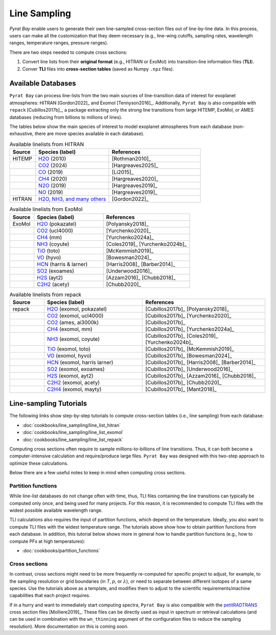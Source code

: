 .. |H2O| replace:: H\ :sub:`2`\ O
.. |CO2| replace:: CO\ :sub:`2`
.. |CH4| replace:: CH\ :sub:`4`
.. |H2|  replace:: H\ :sub:`2`
.. |N2O| replace:: N\ :sub:`2`\ O
.. |NO2| replace:: NO\ :sub:`2`


.. _line_sampling:

Line Sampling
=============


`Pyrat Bay` enable users to generate their own line-sampled
cross-section files out of line-by-line data.  In this process, users
can make all the customization that they deem necessary (e.g.,
line-wing cutoffs, sampling rates, wavelength ranges, temperature
ranges, pressure ranges).

There are two steps needed to compute cross sections:

1. Convert line lists from their **original format** (e.g., HITRAN or
   ExoMol) into transition-line information files (**TLI**).

2. Conver **TLI** files into **cross-section tables** (saved as Numpy
   ``.npz`` files).



Available Databases
-------------------

``Pyrat Bay`` can process line-lists from the two main sources of
line-transition data of interest for exoplanet atmospheres: HITRAN [Gordon2022]_ and
Exomol [Tennyson2016]_.  Additionally, ``Pyrat Bay`` is also compatible with
``repack`` [Cubillos2017b]_, a package extracting only the strong line
transitions from large HITEMP, ExoMol, or AMES databases (reducing
from billions to millions of lines).

The tables below show the main species of interest to model exoplanet
atmospheres from each database (non-exhaustive, there are move species
available in each database).

.. list-table:: Available linelists from HITRAN
   :header-rows: 1
   :widths: 7, 20, 25

   * - Source
     - Species (label)
     - References
   * - HITEMP
     - `H2O <https://hitran.org/hitemp/>`__ (2010)
     - [Rothman2010]_
   * - 
     - `CO2 <https://hitran.org/hitemp/>`__ (2024)
     - [Hargreaves2025]_
   * - 
     - `CO <https://hitran.org/hitemp/>`__ (2019)
     - [Li2015]_
   * - 
     - `CH4 <https://hitran.org/hitemp/>`__ (2020)
     - [Hargreaves2020]_
   * - 
     - `N2O <https://hitran.org/hitemp/>`__ (2019)
     - [Hargreaves2019]_
   * - 
     - `NO <https://hitran.org/hitemp/>`__ (2019)
     - [Hargreaves2019]_
   * - HITRAN
     - `H2O, NH3, and many others <https://hitran.org/lbl/>`__
     - [Gordon2022]_



.. list-table:: Available linelists from ExoMol
   :header-rows: 1
   :widths: 7, 20, 25

   * - Source
     - Species (label)
     - References
   * - ExoMol
     - `H2O <https://www.exomol.com/data/molecules/H2O/>`__ (pokazatel)
     - [Polyansky2018]_
   * - 
     - `CO2 <https://www.exomol.com/data/molecules/CO2/12C-16O2/UCL-4000/>`__ (ucl4000)
     - [Yurchenko2020]_
   * - 
     - `CH4 <https://www.exomol.com/data/molecules/CH4/12C-1H4/MM/>`__ (mm)
     - [Yurchenko2024a]_
   * - 
     - `NH3 <https://www.exomol.com/data/molecules/NH3/>`__ (coyute)
     - [Coles2019]_ [Yurchenko2024b]_
   * - 
     - `TiO <https://www.exomol.com/data/molecules/TiO/>`__ (toto)
     - [McKemmish2019]_
   * - 
     - `VO <https://www.exomol.com/data/molecules/VO/51V-16O/HyVO/>`__ (hyvo)
     - [Bowesman2024]_
   * - 
     - `HCN <https://www.exomol.com/data/molecules/HCN/>`__ (harris & larner)
     - [Harris2008]_ [Barber2014]_
   * - 
     - `SO2 <https://www.exomol.com/data/molecules/SO2/32S-16O2/ExoAmes/>`__ (exoames)
     - [Underwood2016]_
   * - 
     - `H2S <https://www.exomol.com/data/molecules/H2S/1H2-32S/AYT2/>`__ (ayt2)
     - [Azzam2016]_ [Chubb2018]_
   * - 
     - `C2H2 <https://www.exomol.com/data/molecules/C2H2/12C2-1H2/aCeTY/>`__ (acety)
     - [Chubb2020]_



.. list-table:: Available linelists from repack
   :header-rows: 1
   :widths: 7, 20, 25

   * - Source
     - Species (label)
     - References
   * - repack
     - `H2O <https://zenodo.org/api/records/14266247/draft/files/H2O_exomol_pokazatel_0.24-500.0um_100-3500K_threshold_0.01_lbl.dat>`__ (exomol, pokazatel)
     -  [Cubillos2017b]_ [Polyansky2018]_
   * - 
     - `CO2 <https://zenodo.org/api/records/14266247/draft/files/CO2_exomol_ucl4000_0.5-500.0um_100-3500K_threshold_0.01_lbl.dat>`__ (exomol, ucl4000)
     - [Cubillos2017b]_ [Yurchenko2020]_
   * - 
     - `CO2 <https://zenodo.org/api/records/14266247/draft/files/CO2_ames_ai3000k_0.5-50.0um_100-3500K_threshold_0.01_lbl.dat>`__ (ames, ai3000k) 
     - [Cubillos2017b]_ 
   * - 
     - `CH4 <https://zenodo.org/api/records/14266247/draft/files/CH4_exomol_mm_0.83-50.0um_100-3000K_threshold_0.03_lbl.dat>`__ (exomol, mm)
     - [Cubillos2017b]_ [Yurchenko2024a]_
   * - 
     - `NH3 <https://zenodo.org/api/records/14266247/draft/files/NH3_exomol_coyute_0.5-500.0um_100-3000K_threshold_0.01_lbl.dat>`__ (exomol, coyute)
     - [Cubillos2017b]_ [Coles2019]_ [Yurchenko2024b]_
   * - 
     - `TiO <https://zenodo.org/api/records/14266247/draft/files/TiO_exomol_toto_0.33-500um_100-3500K_threshold_0.01_lbl.dat>`__ (exomol, toto)
     - [Cubillos2017b]_ [McKemmish2019]_
   * - 
     - `VO <https://zenodo.org/api/records/14266247/draft/files/VO_exomol_hyvo_0.22-50um_100-3500K_threshold_0.01_lbl.dat>`__ (exomol, hyvo)
     - [Cubillos2017b]_ [Bowesman2024]_
   * - 
     - `HCN <https://zenodo.org/api/records/14266247/draft/files/HCN_exomol_harris-larner_0.56-500um_100-3500K_threshold_0.01_lbl.dat>`__ (exomol, harris larner)
     - [Cubillos2017b]_ [Harris2008]_ [Barber2014]_
   * - 
     - `SO2 <https://zenodo.org/api/records/14266247/draft/files/SO2_exomol_exoames_1.25-100.0um_100-3500K_threshold_0.03_lbl.dat>`__ (exomol, exoames)
     - [Cubillos2017b]_ [Underwood2016]_
   * - 
     - `H2S <https://zenodo.org/api/records/14266247/draft/files/H2S_exomol_ayt2_0.28-500.0um_100-3500K_threshold_0.01_lbl.dat>`__ (exomol, ayt2) 
     - [Cubillos2017b]_ [Azzam2016]_ [Chubb2018]_
   * - 
     - `C2H2 <https://zenodo.org/api/records/14266247/draft/files/C2H2_exomol_acety_1.0-500.0um_100-3500K_threshold_0.03_lbl.dat>`__ (exomol, acety)
     - [Cubillos2017b]_ [Chubb2020]_
   * - 
     - `C2H4 <https://zenodo.org/api/records/14266247/draft/files/C2H4_exomol_mayty_1.4-500um_100-3500K_threshold_0.03_lbl.dat>`__ (exomol, mayty)
     - [Cubillos2017b]_ [Mant2018]_



.. _sample_tli_cfg:

Line-sampling Tutorials
-----------------------

The following links show step-by-step tutorials to compute
cross-section tables (i.e., line sampling) from each database:

- :doc:`cookbooks/line_sampling/line_list_hitran`
- :doc:`cookbooks/line_sampling/line_list_exomol`
- :doc:`cookbooks/line_sampling/line_list_repack`


Computing cross sections often require to sample millions-to-billions
of line transitions. Thus, it can both become a computer-intensive
calculation and require/produce large files. ``Pyrat Bay`` was
designed with this two-step approach to optimize these calculations.

Below there are a few useful notes to keep in mind when computing
cross sections.


Partition functions
~~~~~~~~~~~~~~~~~~~

While line-list databases do not change often with time, thus, TLI
files containing the line transitions can typically be computed only
once, and being used for many projects.  For this reason, it is
recommended to compute TLI files with the widest possible available
wavelength range.

TLI calculations also requires the input of partition functions, which
depend on the temperature.  Ideally, you also want to compute TLI
files with the widest temperature range.  The tutorials above show how
to obtain partition functions from each database.  In addition, this
tutorial below shows more in general how to handle partition functions
(e.g., how to compute PFs at high temperatures):

- :doc:`cookbooks/partition_functions`


Cross sections
~~~~~~~~~~~~~~

In contrast, cross sections might need to be more frequently
re-computed for specific project to adjust, for example, to the
sampling resolution or grid boundaries (in `T`, `p`, or
:math:`\lambda`), or need to separate between different isotopes of a
same species.  Use the tutorials above as a template, and modifies
them to adjust to the scientific requirements/machine capabilities
that each project requires.


If in a hurry and want to immediately start computing spectra, ``Pyrat
Bay`` is also compatible with the `petitRADTRANS
<https://petitradtrans.readthedocs.io/en/latest/content/available_opacities.html#high-resolution-opacities-lbl-lambda-delta-lambda-10-6>`_
cross section files [Molliere2019]_.  These files can be directly used
as input in spectrum or retrieval calculations (and can be used in
combination with the ``wn_thinning`` argument of the configuration
files to reduce the sampling resolution).  More documentation on this
is coming `soon`.
